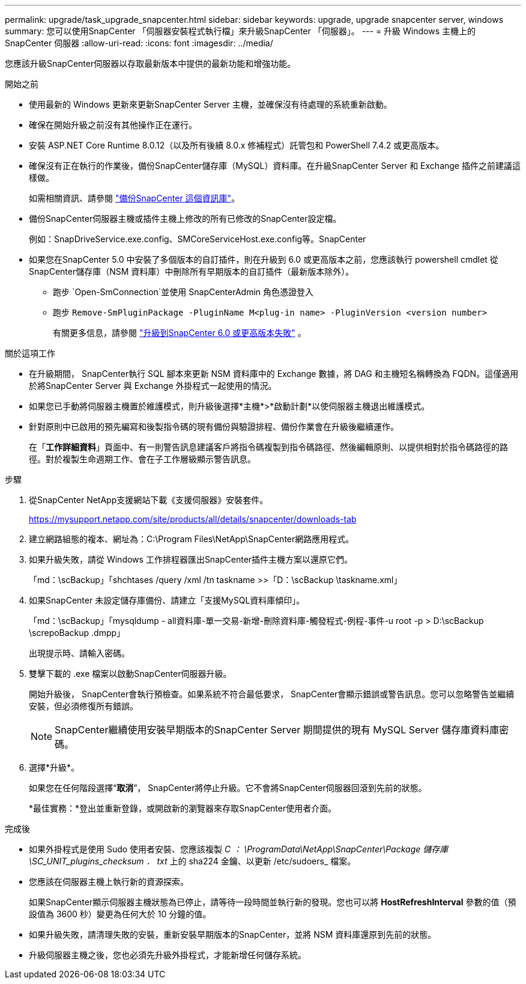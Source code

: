 ---
permalink: upgrade/task_upgrade_snapcenter.html 
sidebar: sidebar 
keywords: upgrade, upgrade snapcenter server, windows 
summary: 您可以使用SnapCenter 「伺服器安裝程式執行檔」來升級SnapCenter 「伺服器」。 
---
= 升級 Windows 主機上的 SnapCenter 伺服器
:allow-uri-read: 
:icons: font
:imagesdir: ../media/


[role="lead"]
您應該升級SnapCenter伺服器以存取最新版本中提供的最新功能和增強功能。

.開始之前
* 使用最新的 Windows 更新來更新SnapCenter Server 主機，並確保沒有待處理的系統重新啟動。
* 確保在開始升級之前沒有其他操作正在運行。
* 安裝 ASP.NET Core Runtime 8.0.12（以及所有後續 8.0.x 修補程式）託管包和 PowerShell 7.4.2 或更高版本。
* 確保沒有正在執行的作業後，備份SnapCenter儲存庫（MySQL）資料庫。在升級SnapCenter Server 和 Exchange 插件之前建議這樣做。
+
如需相關資訊、請參閱 link:../admin/concept_manage_the_snapcenter_server_repository.html#back-up-the-snapcenter-repository["備份SnapCenter 這個資訊庫"^]。

* 備份SnapCenter伺服器主機或插件主機上修改的所有已修改的SnapCenter設定檔。
+
例如：SnapDriveService.exe.config、SMCoreServiceHost.exe.config等。SnapCenter

* 如果您在SnapCenter 5.0 中安裝了多個版本的自訂插件，則在升級到 6.0 或更高版本之前，您應該執行 powershell cmdlet 從SnapCenter儲存庫（NSM 資料庫）中刪除所有早期版本的自訂插件（最新版本除外）。
+
** 跑步 `Open-SmConnection`並使用 SnapCenterAdmin 角色憑證登入
** 跑步 `Remove-SmPluginPackage -PluginName M<plug-in name> -PluginVersion <version number>`
+
有關更多信息，請參閱 https://kb.netapp.com/data-mgmt/SnapCenter/SC_KBs/SnapCenter_6.0_upgrade_fails_in_nsm_repository_upgrade_SQL_script_8["升級到SnapCenter 6.0 或更高版本失敗"] 。





.關於這項工作
* 在升級期間， SnapCenter執行 SQL 腳本來更新 NSM 資料庫中的 Exchange 數據，將 DAG 和主機短名稱轉換為 FQDN。這僅適用於將SnapCenter Server 與 Exchange 外掛程式一起使用的情況。
* 如果您已手動將伺服器主機置於維護模式，則升級後選擇*主機*>*啟動計劃*以使伺服器主機退出維護模式。
* 針對原則中已啟用的預先編寫和後製指令碼的現有備份與驗證排程、備份作業會在升級後繼續運作。
+
在「*工作詳細資料*」頁面中、有一則警告訊息建議客戶將指令碼複製到指令碼路徑、然後編輯原則、以提供相對於指令碼路徑的路徑。對於複製生命週期工作、會在子工作層級顯示警告訊息。



.步驟
. 從SnapCenter NetApp支援網站下載《支援伺服器》安裝套件。
+
https://mysupport.netapp.com/site/products/all/details/snapcenter/downloads-tab[]

. 建立網路組態的複本、網址為：C:\Program Files\NetApp\SnapCenter網路應用程式。
. 如果升級失敗，請從 Windows 工作排程器匯出SnapCenter插件主機方案以還原它們。
+
「md：\scBackup」「shchtases /query /xml /tn taskname >>「D：\scBackup \taskname.xml」

. 如果SnapCenter 未設定儲存庫備份、請建立「支援MySQL資料庫傾印」。
+
「md：\scBackup」「mysqldump - all資料庫-單一交易-新增-刪除資料庫-觸發程式-例程-事件-u root -p > D:\scBackup \screpoBackup .dmpp」

+
出現提示時、請輸入密碼。

. 雙擊下載的 .exe 檔案以啟動SnapCenter伺服器升級。
+
開始升級後， SnapCenter會執行預檢查。如果系統不符合最低要求， SnapCenter會顯示錯誤或警告訊息。您可以忽略警告並繼續安裝，但必須修復所有錯誤。

+

NOTE: SnapCenter繼續使用安裝早期版本的SnapCenter Server 期間提供的現有 MySQL Server 儲存庫資料庫密碼。

. 選擇*升級*。
+
如果您在任何階段選擇“*取消*”， SnapCenter將停止升級。它不會將SnapCenter伺服器回滾到先前的狀態。

+
*最佳實務：*登出並重新登錄，或開啟新的瀏覽器來存取SnapCenter使用者介面。



.完成後
* 如果外掛程式是使用 Sudo 使用者安裝、您應該複製 _C ： \ProgramData\NetApp\SnapCenter\Package 儲存庫 \SC_UNIT_plugins_checksum ． txt_ 上的 sha224 金鑰、以更新 /etc/sudoers_ 檔案。
* 您應該在伺服器主機上執行新的資源探索。
+
如果SnapCenter顯示伺服器主機狀態為已停止，請等待一段時間並執行新的發現。您也可以將 *HostRefreshInterval* 參數的值（預設值為 3600 秒）變更為任何大於 10 分鐘的值。

* 如果升級失敗，請清理失敗的安裝，重新安裝早期版本的SnapCenter，並將 NSM 資料庫還原到先前的狀態。
* 升級伺服器主機之後，您也必須先升級外掛程式，才能新增任何儲存系統。

